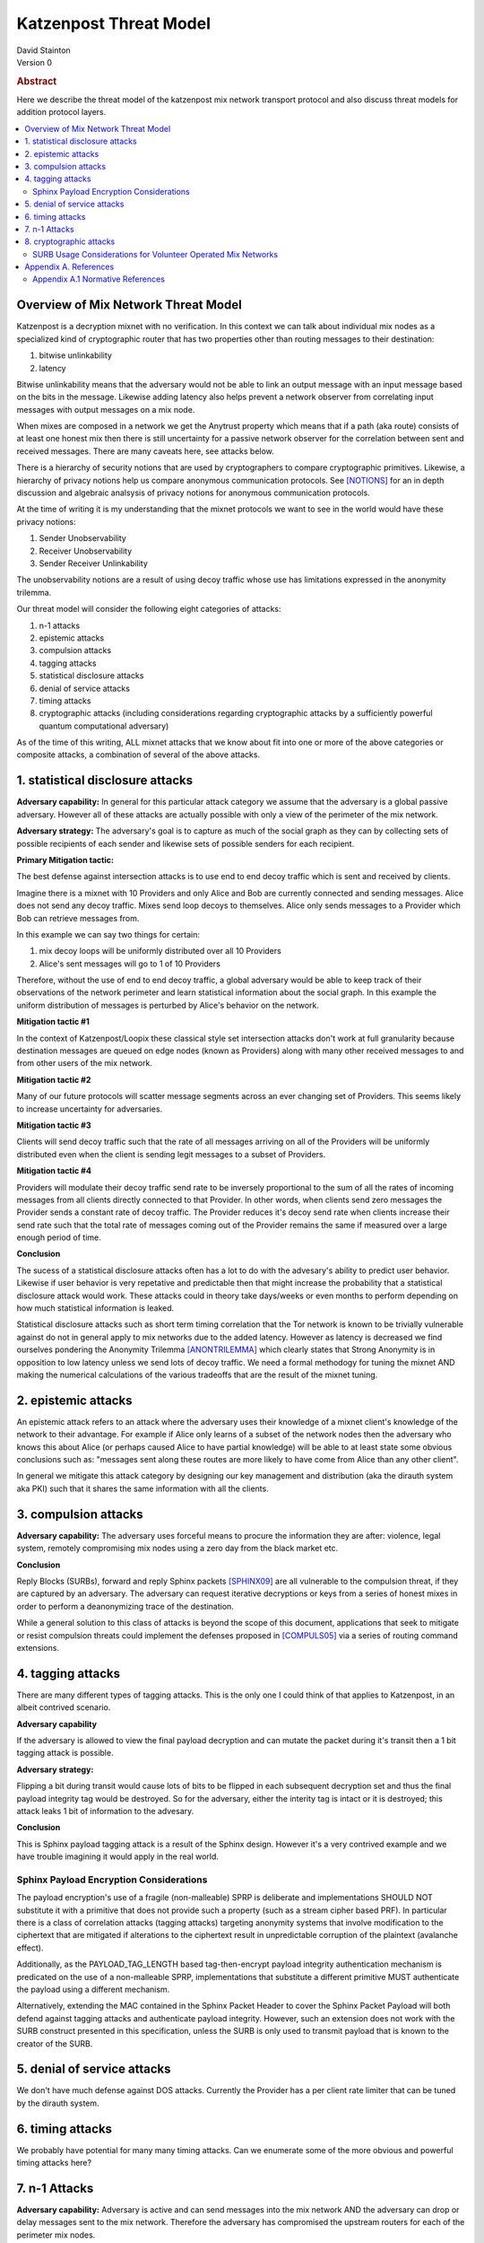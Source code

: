 Katzenpost Threat Model
***********************
| David Stainton

| Version 0

.. rubric:: Abstract

Here we describe the threat model of the katzenpost mix network transport protocol
and also discuss threat models for addition protocol layers.
	    
.. contents:: :local:

Overview of Mix Network Threat Model
====================================

Katzenpost is a decryption mixnet with no verification.
In this context we can talk about individual mix nodes as
a specialized kind of cryptographic router that has two
properties other than routing messages to their destination:

1. bitwise unlinkability
2. latency

Bitwise unlinkability means that the adversary would not be able
to link an output message with an input message based on the bits in the message.
Likewise adding latency also helps prevent a network observer from
correlating input messages with output messages on a mix node.

When mixes are composed in a network we get the Anytrust property
which means that if a path (aka route) consists of at least one honest
mix then there is still uncertainty for a passive network observer for
the correlation between sent and received messages. There are many caveats
here, see attacks below.

There is a hierarchy of security notions that are used by
cryptographers to compare cryptographic primitives. Likewise, a
hierarchy of privacy notions help us compare anonymous communication
protocols. See [NOTIONS]_ for an in depth discussion and algebraic
analsysis of privacy notions for anonymous communication protocols.

At the time of writing it is my understanding that the mixnet protocols
we want to see in the world would have these privacy notions:

1. Sender Unobservability
2. Receiver Unobservability
3. Sender Receiver Unlinkability

The unobservability notions are a result of using decoy traffic whose use
has limitations expressed in the anonymity trilemma. 
   
Our threat model will consider the following eight categories of attacks:

1. n-1 attacks
2. epistemic attacks
3. compulsion attacks
4. tagging attacks
5. statistical disclosure attacks
6. denial of service attacks
7. timing attacks
8. cryptographic attacks (including considerations regarding
   cryptographic attacks by a sufficiently powerful quantum
   computational adversary)

As of the time of this writing, ALL mixnet attacks that we know about fit
into one or more of the above categories or composite attacks, a
combination of several of the above attacks.


1. statistical disclosure attacks
=================================

**Adversary capability:** In general for this particular attack
category we assume that the adversary is a global passive
adversary. However all of these attacks are actually possible with
only a view of the perimeter of the mix network.

**Adversary strategy:** The adversary's goal is to capture as much of
the social graph as they can by collecting sets of possible recipients
of each sender and likewise sets of possible senders for each
recipient.

**Primary Mitigation tactic:**

The best defense against intersection attacks is to use end to end
decoy traffic which is sent and received by clients.

Imagine there is a mixnet with 10 Providers and only Alice and Bob are
currently connected and sending messages. Alice does not send any
decoy traffic. Mixes send loop decoys to themselves. Alice only sends
messages to a Provider which Bob can retrieve messages from.

In this example we can say two things for certain:

1. mix decoy loops will be uniformly distributed over all 10 Providers
2. Alice's sent messages will go to 1 of 10 Providers

Therefore, without the use of end to end decoy traffic, a global
adversary would be able to keep track of their observations of the
network perimeter and learn statistical information about the social
graph. In this example the uniform distribution of messages is perturbed
by Alice's behavior on the network.

**Mitigation tactic #1**

In the context of Katzenpost/Loopix these classical style set
intersection attacks don't work at full granularity because
destination messages are queued on edge nodes (known as Providers)
along with many other received messages to and from other users of the
mix network.

**Mitigation tactic #2**

Many of our future protocols will scatter message segments across an
ever changing set of Providers. This seems likely to increase uncertainty
for adversaries.

**Mitigation tactic #3**

Clients will send decoy traffic such that the rate of all messages
arriving on all of the Providers will be uniformly distributed even
when the client is sending legit messages to a subset of Providers.

**Mitigation tactic #4**

Providers will modulate their decoy traffic send rate to be
inversely proportional to the sum of all the rates of incoming
messages from all clients directly connected to that Provider. In
other words, when clients send zero messages the Provider sends a
constant rate of decoy traffic. The Provider reduces it's decoy
send rate when clients increase their send rate such that the total
rate of messages coming out of the Provider remains the same if
measured over a large enough period of time.

**Conclusion**

The sucess of a statistical disclosure attacks often has a lot to do with
the advesary's ability to predict user behavior. Likewise if user behavior
is very repetative and predictable then that might increase the probability
that a statistical disclosure attack would work. These attacks could in theory
take days/weeks or even months to perform depending on how much statistical
information is leaked.
   
Statistical disclosure attacks such as short term timing correlation
that the Tor network is known to be trivially vulnerable against do
not in general apply to mix networks due to the added latency. However
as latency is decreased we find ourselves pondering the Anonymity
Trilemma [ANONTRILEMMA]_ which clearly states that Strong Anonymity is in opposition
to low latency unless we send lots of decoy traffic. We need a formal
methodogy for tuning the mixnet AND making the numerical calculations
of the various tradeoffs that are the result of the mixnet tuning.

2. epistemic attacks
====================

An epistemic attack refers to an attack where the adversary uses their knowledge of
a mixnet client's knowledge of the network to their advantage. For example if Alice
only learns of a subset of the network nodes then the adversary who knows this about
Alice (or perhaps caused Alice to have partial knowledge) will be able to at least
state some obvious conclusions such as: "messages sent along these routes are more
likely to have come from Alice than any other client".

In general we mitigate this attack category by designing our key management and distribution
(aka the dirauth system aka PKI) such that it shares the same information with all the clients.


3. compulsion attacks
=====================

**Adversary capability:** The adversary uses forceful means to
procure the information they are after: violence, legal system,
remotely compromising mix nodes using a zero day from the black market etc.

**Conclusion**

Reply Blocks (SURBs), forward and reply Sphinx packets [SPHINX09]_ are all
vulnerable to the compulsion threat, if they are captured by an
adversary. The adversary can request iterative decryptions or keys
from a series of honest mixes in order to perform a deanonymizing
trace of the destination.

While a general solution to this class of attacks is beyond the
scope of this document, applications that seek to mitigate or
resist compulsion threats could implement the defenses proposed
in [COMPULS05]_ via a series of routing command extensions.


4. tagging attacks
==================

There are many different types of tagging attacks.
This is the only one I could think of that applies to
Katzenpost, in an albeit contrived scenario.

**Adversary capability**

If the adversary is allowed to view the final payload decryption and
can mutate the packet during it's transit then a 1 bit tagging attack
is possible.

**Adversary strategy:**

Flipping a bit during transit would cause lots of bits
to be flipped in each subsequent decryption set and thus the final
payload integrity tag would be destroyed. So for the adversary,
either the interity tag is intact or it is destroyed; this attack
leaks 1 bit of information to the advesary.

**Conclusion**

This is Sphinx payload tagging attack is a result of the Sphinx
design. However it's a very contrived example and we have trouble
imagining it would apply in the real world.


Sphinx Payload Encryption Considerations
----------------------------------------

The payload encryption's use of a fragile (non-malleable) SPRP is
deliberate and implementations SHOULD NOT substitute it with a
primitive that does not provide such a property (such as a stream
cipher based PRF). In particular there is a class of correlation
attacks (tagging attacks) targeting anonymity systems that involve
modification to the ciphertext that are mitigated if alterations
to the ciphertext result in unpredictable corruption of the
plaintext (avalanche effect).

Additionally, as the PAYLOAD_TAG_LENGTH based tag-then-encrypt
payload integrity authentication mechanism is predicated on the
use of a non-malleable SPRP, implementations that substitute a
different primitive MUST authenticate the payload using a
different mechanism.

Alternatively, extending the MAC contained in the Sphinx Packet
Header to cover the Sphinx Packet Payload will both defend against
tagging attacks and authenticate payload integrity. However, such an
extension does not work with the SURB construct presented in this
specification, unless the SURB is only used to transmit payload
that is known to the creator of the SURB.

5. denial of service attacks
============================

We don't have much defense against DOS attacks.
Currently the Provider has a per client rate limiter that can be tuned by
the dirauth system.

6. timing attacks
=================

We probably have potential for many many timing attacks.
Can we enumerate some of the more obvious and powerful timing attacks here?

7. n-1 Attacks
==============

**Adversary capability:** Adversary is active and can send messages into the mix network
AND the adversary can drop or delay messages sent to the mix network. Therefore the adversary
has compromised the upstream routers for each of the perimeter mix nodes.

**Adversary strategy:** There are many variations of n-1 attacks and the one that works on
Poisson mix strategy is this:

The adversary must delay or drop input messages to a given mix until
they are reasonably certain the mix is empty before allowing the
target message to enter and then exit the mix. The result of this
attack is that the adversary learns where the target message is being
sent.

**Primary Mitigation tactic:**
Our theoretical defense is:

Each mix node uses a loop decoy heartbeat protocol to detect when an adversary is delaying
or dropping input messages; that is, if the mix node doesn't receive it's own heartbeat loop
message then it has detected this attack. A real world implementation would probably add
some additional heuristics for example, the n-1 attack is detected when 3 heartbeats in a
row were not received.

**Our current status is:**

* Mix loop decoy traffic is only implemented on interior mixes but it should also
  be implemented on Provders.
* The status of the decoy replies is ignored. Instead it should do bookkeeping and
  stop routing messages for some duration if certain heuristics are matched which
  include a threshold number of heartbeat messages not being recently received.

8. cryptographic attacks
========================

This category should include not only merely breaking cryptographic primitives
but also breaking the cryptographic protocols on a higher level of abstraction.
One great example of this is the following attack on SURB usage described below.

SURB Usage Considerations for Volunteer Operated Mix Networks
-------------------------------------------------------------

Given a hypothetical scenario where Alice and Bob both wish to keep
their location on the mix network hidden from the other, and Alice
has somehow received a SURB from Bob, Alice MUST not utilize the
SURB directly because in the volunteer operated mix network the
first hop specified by the SURB could be operated by Bob for the
purpose of deanonymizing Alice.

This problem could be solved via the incorporation of a "cross-over
point" such as that described in [MIXMINION]_, for example by
having Alice delegating the transmission of a SURB Reply to a
randomly selected crossover point in the mix network, so that
if the first hop in the SURB's return path is a malicious mix,
the only information gained is the identity of the cross-over
point.


Appendix A. References
======================

Appendix A.1 Normative References
---------------------------------

.. [NOTIONS]   Christiane Kuhn, Martin Beck, Stefan Schiffner,
	       Eduard Jorswieck and Thorsten Strufe,
               PETS 2019,
               <https://petsymposium.org/2019/files/papers/issue2/popets-2019-0022.pdf>.

.. [COMPULS05] Danezis, G., Clulow, J., "Compulsion Resistant Anonymous Communications",
               Proceedings of Information Hiding Workshop, June 2005,
               <https://www.freehaven.net/anonbib/cache/ih05-danezisclulow.pdf>.
	       
.. [SPHINX09]  Danezis, G., Goldberg, I., "Sphinx: A Compact and
               Provably Secure Mix Format", DOI 10.1109/SP.2009.15,
               May 2009, <https://cypherpunks.ca/~iang/pubs/Sphinx_Oakland09.pdf>.

.. [MIXMINION]  Danezis, G., Dingledine, R., Mathewson, N., "Mixminion: Design of a Type III
                Anonymous Remailer Protocol", <https://www.mixminion.net/minion-design.pdf>.

.. [ANONTRILEMMA] Das, D., Meiser, S., Mohammadi, E., Kate, A.,
                  IEEE Symposium on Security and Privacy, 2018,
                  "Anonymity Trilemma: Strong Anonymity, Low Bandwidth Overhead, Low Latency—Choose Two",
                  <https://eprint.iacr.org/2017/954.pdf>.
		
